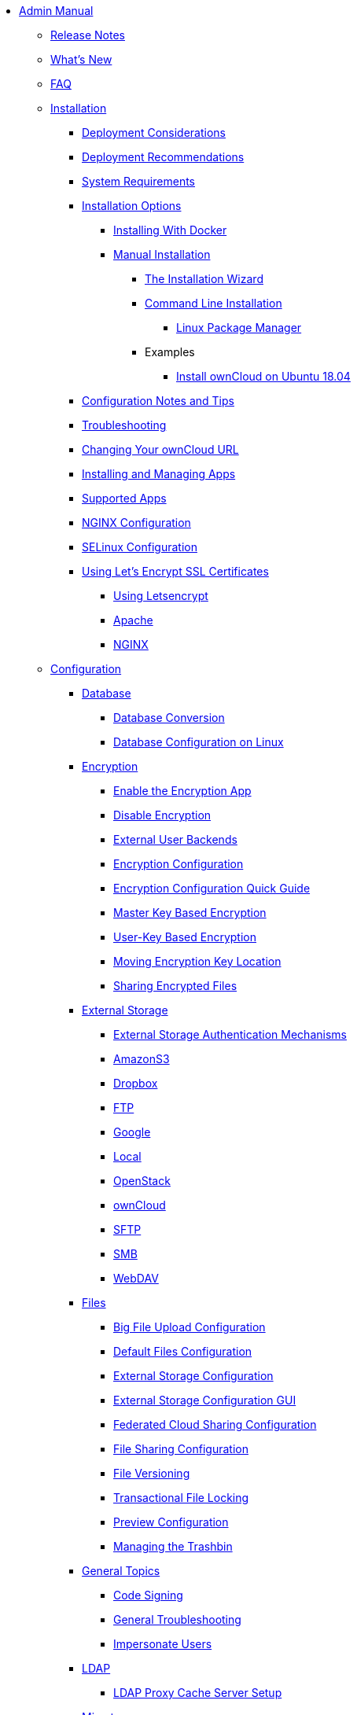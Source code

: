 * xref:index.adoc[Admin Manual]
** xref:release_notes.adoc[Release Notes]
** xref:whats_new_admin.adoc[What's New]
** xref:faq/index.adoc[FAQ]

** xref:installation/index.adoc[Installation]
*** xref:installation/deployment_considerations.adoc[Deployment Considerations]
*** xref:installation/deployment_recommendations.adoc[Deployment Recommendations]
*** xref:installation/system_requirements.adoc[System Requirements]
*** xref:installation/index.adoc[Installation Options]
**** xref:installation/docker/index.adoc[Installing With Docker]
**** xref:installation/manual_installation.adoc[Manual Installation]
***** xref:installation/installation_wizard.adoc[The Installation Wizard]
***** xref:installation/command_line_installation.adoc[Command Line Installation]
****** xref:installation/linux_installation.adoc[Linux Package Manager]
***** Examples
****** xref:installation/ubuntu_18_04.adoc[Install ownCloud on Ubuntu 18.04]
*** xref:installation/configuration_notes_and_tips.adoc[Configuration Notes and Tips]
*** xref:installation/troubleshooting.adoc[Troubleshooting]
*** xref:installation/changing_the_web_route.adoc[Changing Your ownCloud URL]
*** xref:installation/apps_management_installation.adoc[Installing and Managing Apps]
*** xref:installation/apps_supported.adoc[Supported Apps]
*** xref:installation/nginx_configuration.adoc[NGINX Configuration]
*** xref:installation/selinux_configuration.adoc[SELinux Configuration]
*** xref:installation/letsencrypt/index.adoc[Using Let's Encrypt SSL Certificates]
**** xref:installation/letsencrypt/using_letsencrypt.adoc[Using Letsencrypt]
**** xref:installation/letsencrypt/apache.adoc[Apache]
**** xref:installation/letsencrypt/nginx.adoc[NGINX]

** xref:configuration/index.adoc[Configuration]
*** xref:configuration/database/index.adoc[Database]
**** xref:configuration/database/db_conversion.adoc[Database Conversion]
**** xref:configuration/database/linux_database_configuration.adoc[Database Configuration on Linux]

*** xref:configuration/files/encryption/root.adoc[Encryption]
**** xref:configuration/files/encryption/enable-encryption.adoc[Enable the Encryption App]
**** xref:configuration/files/encryption/disabling-encryption.adoc[Disable Encryption]
**** xref:configuration/files/encryption/external-backends.adoc[External User Backends]
**** xref:configuration/files/encryption/encryption_configuration.adoc[Encryption Configuration]
**** xref:configuration/files/encryption/encryption_configuration_quick_guide.adoc[Encryption Configuration Quick Guide]
**** xref:configuration/files/encryption/master-key-encryption.adoc[Master Key Based Encryption]
**** xref:configuration/files/encryption/enabling-user-key-encryption.adoc[User-Key Based Encryption]
**** xref:configuration/files/encryption/moving-key-locations.adoc[Moving Encryption Key Location]
**** xref:configuration/files/encryption/sharing-encrypted-files.adoc[Sharing Encrypted Files]

*** xref:configuration/files/external_storage/index.adoc[External Storage]
**** xref:configuration/files/external_storage/auth_mechanisms.adoc[External Storage Authentication Mechanisms]
**** xref:configuration/files/external_storage/amazons3.adoc[AmazonS3]
**** xref:configuration/files/external_storage/dropbox.adoc[Dropbox]
**** xref:configuration/files/external_storage/ftp.adoc[FTP]
**** xref:configuration/files/external_storage/google.adoc[Google]
**** xref:configuration/files/external_storage/local.adoc[Local]
**** xref:configuration/files/external_storage/openstack.adoc[OpenStack]
**** xref:configuration/files/external_storage/owncloud.adoc[ownCloud]
**** xref:configuration/files/external_storage/sftp.adoc[SFTP]
**** xref:configuration/files/external_storage/smb.adoc[SMB]
**** xref:configuration/files/external_storage/webdav.adoc[WebDAV]

*** xref:configuration/files/index.adoc[Files]
**** xref:configuration/files/big_file_upload_configuration.adoc[Big File Upload Configuration]
**** xref:configuration/files/default_files_configuration.adoc[Default Files Configuration]
**** xref:configuration/files/external_storage_configuration.adoc[External Storage Configuration]
**** xref:configuration/files/external_storage_configuration_gui.adoc[External Storage Configuration GUI]
**** xref:configuration/files/federated_cloud_sharing_configuration.adoc[Federated Cloud Sharing Configuration]
**** xref:configuration/files/file_sharing_configuration.adoc[File Sharing Configuration]
**** xref:configuration/files/file_versioning.adoc[File Versioning]
**** xref:configuration/files/files_locking_transactional.adoc[Transactional File Locking]
**** xref:configuration/files/previews_configuration.adoc[Preview Configuration]
**** xref:configuration/files/trashbin_options.adoc[Managing the Trashbin]

*** xref:configuration/general_topics/index.adoc[General Topics]
**** xref:configuration/general_topics/code_signing.adoc[Code Signing]
**** xref:configuration/general_topics/general_troubleshooting.adoc[General Troubleshooting]
**** xref:configuration/general_topics/impersonate_users.adoc[Impersonate Users]

*** xref:configuration/ldap/index.adoc[LDAP]
**** xref:configuration/ldap/ldap_proxy_cache_server_setup.adoc[LDAP Proxy Cache Server Setup]

*** xref:configuration/mimetypes/index.adoc[Mimetypes]

*** xref:configuration/server/index.adoc[Server]
**** xref:configuration/server/security/index.adoc[Security]
***** xref:configuration/server/security/password_policy.adoc[Password policy]
***** xref:configuration/server/security/oauth2.adoc[OAuth2]
***** xref:configuration/server/security/brute_force_protection.adoc[Brute-Force Protection]
***** xref:configuration/server/security/hsmdaemon/index.adoc[The HSM (Hardware Security Module) Daemon]
**** xref:configuration/server/activity_configuration.adoc[Activity Configuration]
**** xref:configuration/server/virus-scanner-support.adoc[Virus Scanner Support]
**** xref:configuration/server/automatic_configuration.adoc[Automatic Configuration]
**** xref:configuration/server/background_jobs_configuration.adoc[Background Jobs Configuration]
**** xref:configuration/server/caching_configuration.adoc[Caching Configuration]
**** xref:configuration/server/config_sample_php_parameters.adoc[Config Sample PHP Parameters]
**** xref:configuration/server/config_apps_sample_php_parameters.adoc[Config Apps Sample PHP Parameters]
**** xref:configuration/server/custom_client_repos.adoc[Custom Client Repos]
**** xref:configuration/server/email_configuration.adoc[Email Configuration]
**** xref:configuration/server/excluded_blacklisted_files.adoc[Excluded Blacklisted Files]
**** xref:configuration/server/external_sites.adoc[External Sites]
**** xref:configuration/server/harden_server.adoc[Harden Server]
**** xref:configuration/server/request_tracing.adoc[Request Tracing]
**** xref:configuration/server/import_ssl_cert.adoc[Import SSL Cert]
**** xref:configuration/server/index_php_less_urls.adoc[Index PHP Less URLs]
**** xref:configuration/server/language_configuration.adoc[Language Configuration]
**** xref:configuration/server/legal_settings_configuration.adoc[Legal Settings Configuration]
**** xref:configuration/server/logging_configuration.adoc[Logging Configuration]
**** xref:configuration/server/oc_server_tuning.adoc[Server Tuning]
**** xref:configuration/server/occ_command.adoc[OCC Command]
**** xref:configuration/server/reverse_proxy_configuration.adoc[Reverse Proxy Configuration]
**** xref:configuration/server/security_setup_warnings.adoc[Security Setup Warnings]
**** xref:configuration/server/thirdparty_php_configuration.adoc[Third Party PHP Configuration]

*** xref:configuration/user/index.adoc[User]
**** xref:configuration/user/reset_admin_password.adoc[Reset Admin Password]
**** xref:configuration/user/reset_user_password.adoc[Reset User Password]
**** xref:configuration/user/user_auth_ftp_smb_imap.adoc[User Auth FTP SMB IMAP]
**** xref:configuration/user/user_auth_ldap.adoc[User Auth LDAP]
**** xref:configuration/user/user_configuration.adoc[User Configuration]
**** xref:configuration/user/user_provisioning_api.adoc[User Provisioning API]
**** xref:configuration/user/user_roles.adoc[User Roles]

** xref:maintenance/index.adoc[Maintenance]
*** xref:maintenance/upgrade.adoc[Upgrading]
**** xref:maintenance/manual_upgrade.adoc[Manual Upgrade]
**** xref:maintenance/package_upgrade.adoc[Upgrading from Package]
**** xref:maintenance/update.adoc[Using the Updater App]
**** xref:maintenance/upgrading/upgrade_php.adoc[Upgrading PHP]
**** xref:maintenance/upgrading/marketplace_apps.adoc[Marketplace Apps]
*** xref:maintenance/backup.adoc[Backup]
*** xref:maintenance/enable_maintenance.adoc[Enable Maintenance]
*** xref:maintenance/export_import_instance_data.adoc[Export and Import Instance Data]
*** xref:maintenance/manually-moving-data-folders.adoc[Manually Moving Data Folders]
*** xref:maintenance/encryption/index.adoc[Encryption]
**** xref:maintenance/encryption/migrating-from-user-key-to-master-key.adoc[Migrating from User Key to Master Key Encryption]
*** xref:maintenance/migrating.adoc[Migrating to a Different Server]
*** xref:maintenance/restore.adoc[Restore]

** xref:appliance/index.adoc[Appliance]
*** xref:appliance/installation/installation.adoc[Installation]
**** xref:appliance/installation/active_directory.adoc[Active Directory]

*** xref:appliance/configuration/index.adoc[Configuration]
**** xref:appliance/configuration/login_information.adoc[Login Information]
**** xref:appliance/configuration/app_settings.adoc[App Settings]
**** xref:appliance/configuration/certificates.adoc[Certificates]
**** xref:appliance/configuration/firewall.adoc[Firewall]
**** xref:appliance/configuration/add-groups-and-users.adoc[Add Groups and Users]
**** xref:appliance/configuration/enterprise_trial.adoc[Enterprise Trial]
**** xref:appliance/configuration/office.adoc[Office]
**** xref:appliance/configuration/wnd_setup.adoc[Windows Network Drive Setup]
**** xref:appliance/configuration/clamav.adoc[ClamAV]
**** xref:appliance/configuration/index.php-less_URLs.adoc[Index.php-less URLs]

*** xref:appliance/maintenance/index.adoc[Maintenance]
**** xref:appliance/maintenance/backup.adoc[Backup]
**** xref:appliance/maintenance/howto-update-owncloud.adoc[How to Update ownCloud]

** xref:enterprise/index.adoc[Enterprise]
*** xref:enterprise/clients/index.adoc[Clients]
**** xref:enterprise/clients/creating_branded_apps.adoc[Creating Branded Apps]
**** xref:enterprise/clients/custom_client_repos.adoc[Custom Client Repos]
*** xref:enterprise/collaboration/index.adoc[Collaboration]
**** xref:enterprise/collaboration/collabora_online_integration.adoc[Secure View]
**** xref:enterprise/collaboration/msoffice-wopi-integration.adoc[Microsoft Office Online / WOPI Integration]
*** xref:enterprise/external_storage/index.adoc[External Storage]
**** xref:enterprise/external_storage/enterprise_only_auth.adoc[Enterprise Only Authentication]
**** xref:enterprise/external_storage/ldap_home_connector_configuration.adoc[LDAP Home Connector Configuration]
**** xref:enterprise/external_storage/onedrive.adoc[OneDrive]
**** xref:enterprise/external_storage/s3_swift_as_primary_object_store_configuration.adoc[S3 Swift as Primary Object Store Configuration]
**** xref:enterprise/external_storage/sharepoint-integration_configuration.adoc[Sharepoint integration Configuration]
**** xref:enterprise/external_storage/windows-network-drive_configuration.adoc[Windows Network Drive Configuration]
*** xref:enterprise/file_management/index.adoc[File Management]
**** xref:enterprise/file_management/files_tagging.adoc[File Tagging]
*** xref:enterprise/firewall/index.adoc[Firewall]
**** xref:enterprise/firewall/file_firewall.adoc[File Firewall]
*** xref:enterprise/installation/install.adoc[Installation]
**** xref:enterprise/installation/oracle_db_configuration.adoc[Oracle DB Setup & Configuration]
*** xref:enterprise/logging/index.adoc[Logging]
**** xref:enterprise/logging/enterprise_logging_apps.adoc[Enterprise Logging Apps]
*** xref:enterprise/security/index.adoc[Security]
**** xref:enterprise/security/ransomware-protection/index.adoc[Ransomware Protection]
*** xref:enterprise/server_branding/index.adoc[Server Branding]
**** xref:enterprise/server_branding/enterprise_server_branding.adoc[Enterprise Server Branding]
*** xref:enterprise/user_management/index.adoc[User Management]
**** xref:enterprise/user_management/user_auth_shibboleth.adoc[Shibboleth Integration]
**** xref:enterprise/user_management/saml_2.0_sso.adoc[SAML 2.0 Based SSO]
** xref:document_classification/index.adoc[Document Classification]

** xref:troubleshooting/index.adoc[Troubleshooting]
*** xref:troubleshooting/providing_logs_and_config_files.adoc[Retrieve Log Files and Configuration Settings]
